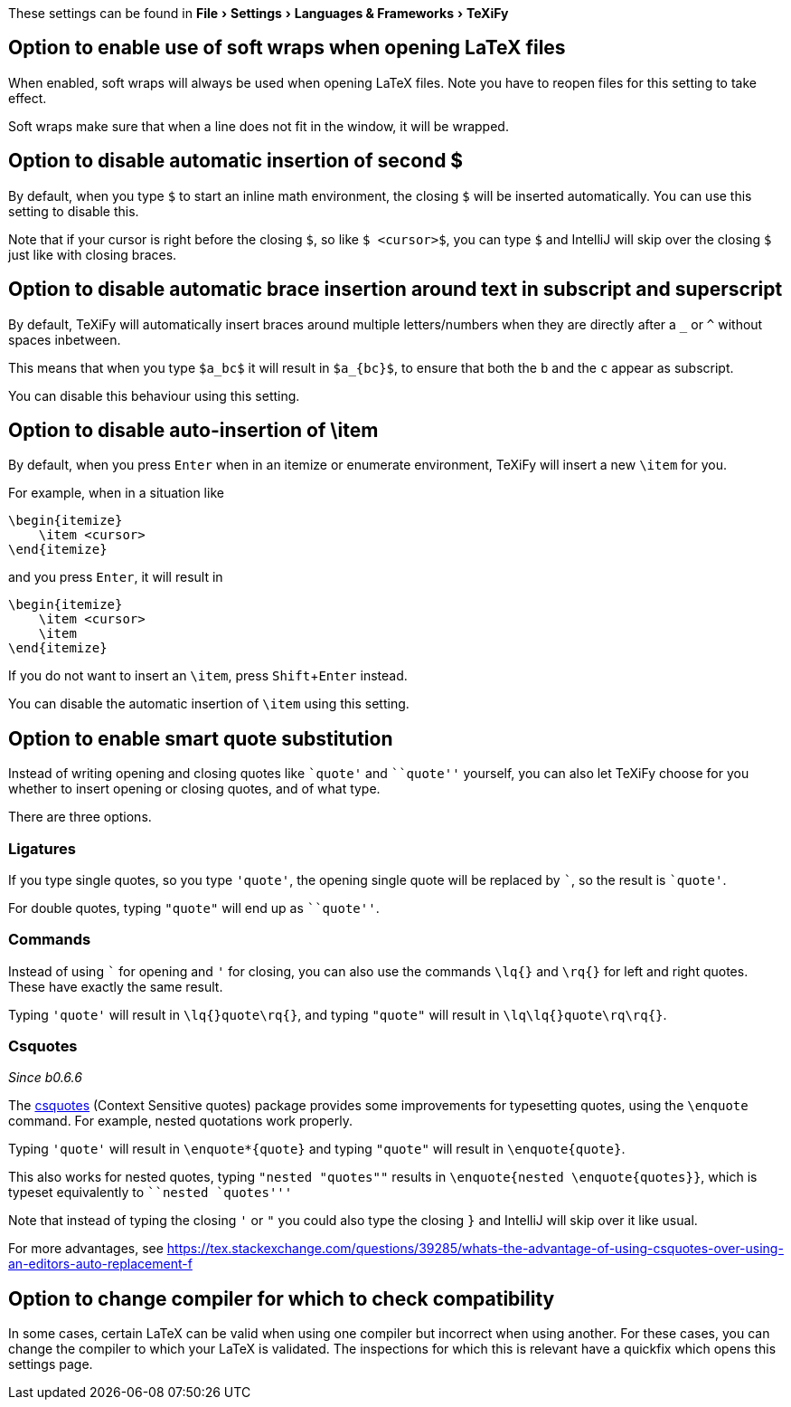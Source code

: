 :experimental:

These settings can be found in menu:File[Settings > Languages & Frameworks > TeXiFy]

[#soft-wraps]
== Option to enable use of soft wraps when opening LaTeX files

When enabled, soft wraps will always be used when opening LaTeX files.
Note you have to reopen files for this setting to take effect.

Soft wraps make sure that when a line does not fit in the window, it will be wrapped.

[#closing-math]
== Option to disable automatic insertion of second $

By default, when you type `$` to start an inline math environment, the closing `$` will be inserted automatically.
You can use this setting to disable this.

Note that if your cursor is right before the closing `$`, so like `$ <cursor>$`, you can type `$` and IntelliJ will skip over the closing `$` just like with closing braces.

== Option to disable automatic brace insertion around text in subscript and superscript

By default, TeXiFy will automatically insert braces around multiple letters/numbers when they are directly after a `_` or `^` without spaces inbetween.

This means that when you type `$a_bc$` it will result in `$a_{bc}$`, to ensure that both the `b` and the `c` appear as subscript.

You can disable this behaviour using this setting.

== Option to disable auto-insertion of \item

By default, when you press kbd:[Enter] when in an itemize or enumerate environment, TeXiFy will insert a new `\item` for you.

For example, when in a situation like

[source,latex]
----
\begin{itemize}
    \item <cursor>
\end{itemize}
----

and you press kbd:[Enter], it will result in

[source,latex]
----
\begin{itemize}
    \item <cursor>
    \item
\end{itemize}
----

If you do not want to insert an `\item`, press kbd:[Shift + Enter] instead.

You can disable the automatic insertion of `\item` using this setting.

[#smart-quotes]
== Option to enable smart quote substitution

Instead of writing opening and closing quotes like `+`quote'+` and ```quote''` yourself, you can also let TeXiFy choose for you whether to insert opening or closing quotes, and of what type.

There are three options.

=== Ligatures

If you type single quotes, so you type `'quote'`, the opening single quote will be replaced by ```, so the result is `+`quote'+`.

For double quotes, typing `"quote"` will end up as ```quote''`.

=== Commands

Instead of using ``` for opening and `'` for closing, you can also use the commands `\lq{}` and `\rq{}` for left and right quotes.
These have exactly the same result.

Typing `'quote'` will result in `\lq{}quote\rq{}`, and typing `"quote"` will result in `\lq\lq{}quote\rq\rq{}`.

=== Csquotes
_Since b0.6.6_

The https://ctan.org/pkg/csquotes?lang=en[csquotes] (Context Sensitive quotes) package provides some improvements for typesetting quotes, using the `\enquote` command.
For example, nested quotations work properly.

Typing `'quote'` will result in `\enquote*{quote}` and typing `"quote"` will result in `\enquote{quote}`.

This also works for nested quotes, typing `"nested "quotes""` results in `\enquote{nested \enquote{quotes}}`, which is typeset equivalently to ```nested `quotes'''`

Note that instead of typing the closing `'` or `"` you could also type the closing `}` and IntelliJ will skip over it like usual.

For more advantages, see https://tex.stackexchange.com/questions/39285/whats-the-advantage-of-using-csquotes-over-using-an-editors-auto-replacement-f

[#compiler-compatibility]
== Option to change compiler for which to check compatibility

In some cases, certain LaTeX can be valid when using one compiler but incorrect when using another.
For these cases, you can change the compiler to which your LaTeX is validated.
The inspections for which this is relevant have a quickfix which opens this settings page.